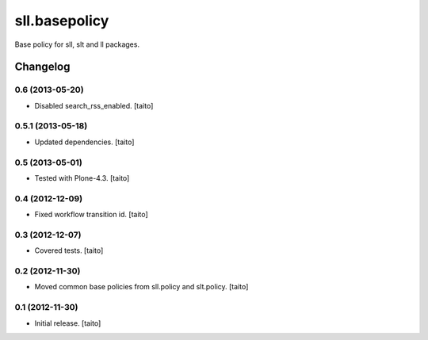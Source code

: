==============
sll.basepolicy
==============

Base policy for sll, slt and ll packages.

Changelog
---------

0.6 (2013-05-20)
================

- Disabled search_rss_enabled. [taito]

0.5.1 (2013-05-18)
==================

- Updated dependencies. [taito]

0.5 (2013-05-01)
================

- Tested with Plone-4.3. [taito]

0.4 (2012-12-09)
================

- Fixed workflow transition id. [taito]

0.3 (2012-12-07)
================

- Covered tests. [taito]

0.2 (2012-11-30)
================

- Moved common base policies from sll.policy and slt.policy. [taito]

0.1 (2012-11-30)
================

- Initial release. [taito]
